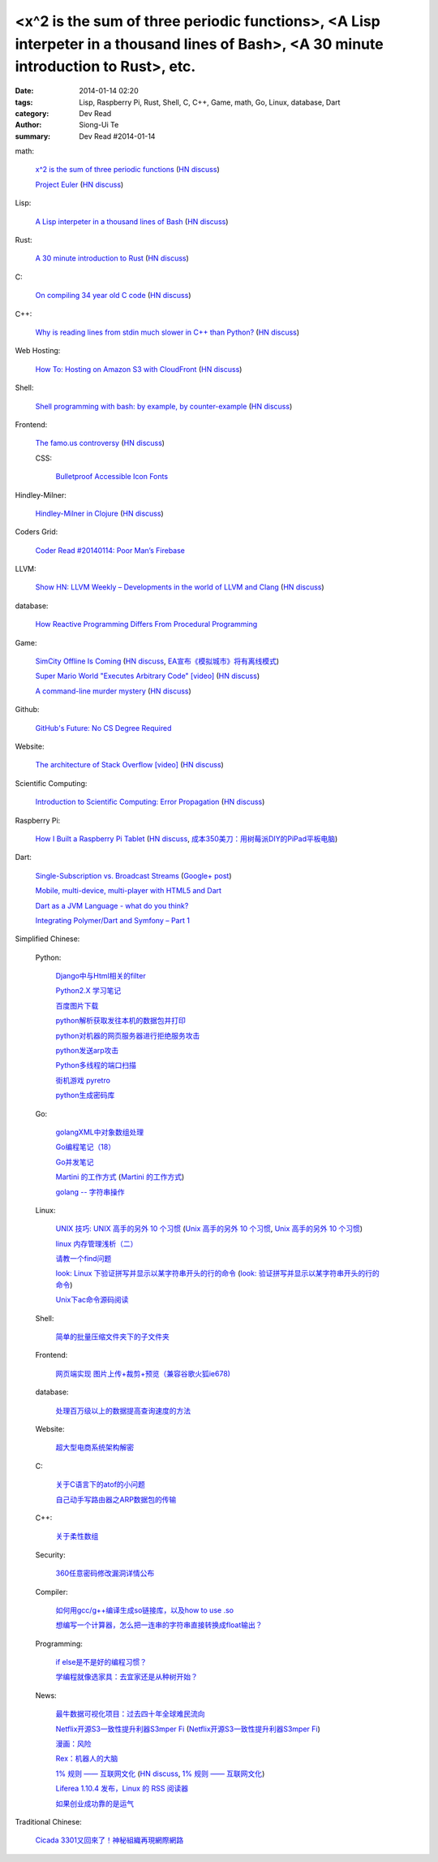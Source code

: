 <x^2 is the sum of three periodic functions>, <A Lisp interpeter in a thousand lines of Bash>, <A 30 minute introduction to Rust>, etc.
#######################################################################################################################################

:date: 2014-01-14 02:20
:tags: Lisp, Raspberry Pi, Rust, Shell, C, C++, Game, math, Go, Linux, database, Dart
:category: Dev Read
:author: Siong-Ui Te
:summary: Dev Read #2014-01-14


math:

  `x^2 is the sum of three periodic functions <http://gotmath.com/?p=760>`_
  (`HN discuss <https://news.ycombinator.com/item?id=7056295>`__)

  `Project Euler <http://projecteuler.net/>`_
  (`HN discuss <https://news.ycombinator.com/item?id=7056888>`__)

Lisp:

  `A Lisp interpeter in a thousand lines of Bash <https://github.com/alandipert/gherkin/blob/master/gherkin>`_
  (`HN discuss <https://news.ycombinator.com/item?id=7051877>`__)

Rust:

  `A 30 minute introduction to Rust <http://words.steveklabnik.com/a-30-minute-introduction-to-rust>`_
  (`HN discuss <https://news.ycombinator.com/item?id=7051835>`__)

C:

  `On compiling 34 year old C code <http://drj11.wordpress.com/2013/09/01/on-compiling-34-year-old-c-code/>`_
  (`HN discuss <https://news.ycombinator.com/item?id=7056566>`__)

C++:

  `Why is reading lines from stdin much slower in C++ than Python? <http://stackoverflow.com/questions/9371238/why-is-reading-lines-from-stdin-much-slower-in-c-than-python>`_
  (`HN discuss <https://news.ycombinator.com/item?id=7053375>`__)

Web Hosting:

  `How To: Hosting on Amazon S3 with CloudFront <http://paulstamatiou.com/hosting-on-amazon-s3-with-cloudfront/>`_
  (`HN discuss <https://news.ycombinator.com/item?id=7052022>`__)

Shell:

  `Shell programming with bash: by example, by counter-example <http://matt.might.net/articles/bash-by-example/>`_
  (`HN discuss <https://news.ycombinator.com/item?id=7051516>`__)

Frontend:

  `The famo.us controversy <http://blog.siliconpublishing.com/2013/12/the-famo-us-controversy/>`_
  (`HN discuss <https://news.ycombinator.com/item?id=7056542>`__)

  CSS:

    `Bulletproof Accessible Icon Fonts <http://filamentgroup.com/lab/bulletproof_icon_fonts/>`_

Hindley-Milner:

  `Hindley-Milner in Clojure <http://www.lispcast.com/Hindley-Milner-in-Clojure>`_
  (`HN discuss <https://news.ycombinator.com/item?id=7051611>`__)

Coders Grid:

  `Coder Read #20140114: Poor Man’s Firebase <http://www.codersgrid.com/2014/01/14/coder-read-20140114-poor-mans-firebase/>`_

LLVM:

  `Show HN: LLVM Weekly – Developments in the world of LLVM and Clang <http://llvmweekly.org/>`_
  (`HN discuss <https://news.ycombinator.com/item?id=7051572>`__)

database:

  `How Reactive Programming Differs From Procedural Programming <http://developers.slashdot.org/story/14/01/13/2119202/how-reactive-programming-differs-from-procedural-programming>`_

Game:

  `SimCity Offline Is Coming <http://www.simcity.com/en_US/blog/article/simcity-offline-is-coming>`_
  (`HN discuss <https://news.ycombinator.com/item?id=7051361>`__,
  `EA宣布《模拟城市》将有离线模式 <http://www.solidot.org/story?sid=38023>`_)

  `Super Mario World "Executes Arbitrary Code" [video] <https://www.youtube.com/watch?v=OPcV9uIY5i4>`_
  (`HN discuss <https://news.ycombinator.com/item?id=7052650>`__)

  `A command-line murder mystery <https://github.com/veltman/clmystery>`_
  (`HN discuss <https://news.ycombinator.com/item?id=7054598>`__)

Github:

  `GitHub's Future: No CS Degree Required <http://readwrite.com/2014/01/14/githubs-future-no-cs-degree-required>`_

Website:

  `The architecture of Stack Overflow [video] <http://www.dev-metal.com/architecture-stackoverflow/>`_
  (`HN discuss <https://news.ycombinator.com/item?id=7052835>`__)

Scientific Computing:

  `Introduction to Scientific Computing: Error Propagation <http://functionspace.org/articles/21/Introduction-to-Scientific-Computing--Error-Propagation>`_
  (`HN discuss <https://news.ycombinator.com/item?id=7057098>`__)

Raspberry Pi:

  `How I Built a Raspberry Pi Tablet <http://makezine.com/2014/01/07/how-i-built-a-raspberry-pi-tablet/>`_
  (`HN discuss <https://news.ycombinator.com/item?id=7055384>`__,
  `成本350美刀：用树莓派DIY的PiPad平板电脑 <http://www.linuxeden.com/html/news/20140115/147559.html>`_)

Dart:

  `Single-Subscription vs. Broadcast Streams <https://www.dartlang.org/articles/broadcast-streams/>`_
  (`Google+ post <https://plus.google.com/103716596068416580695/posts/UqbzGcq63ZY>`__)

  `Mobile, multi-device, multi-player with HTML5 and Dart <http://www.parleys.com/play/529c10a5e4b039ad2298ca0e>`_

  `Dart as a JVM Language - what do you think? <https://plus.google.com/112211372649695610825/posts/fXfV9u6eBi3>`_

  `Integrating Polymer/Dart and Symfony – Part 1 <http://www.sitepoint.com/integrating-polymerdart-symfony-part-1/>`_



Simplified Chinese:

  Python:

    `Django中与Html相关的filter <http://www.ccpt.cc/html_filter_in_django/>`_

    `Python2.X 学习笔记 <http://my.oschina.net/bigsloth/blog/192881>`_

    `百度图片下载 <http://www.oschina.net/code/snippet_729516_32621>`_

    `python解析获取发往本机的数据包并打印 <http://www.oschina.net/code/snippet_1243383_32631>`_

    `python对机器的网页服务器进行拒绝服务攻击 <http://www.oschina.net/code/snippet_1243383_32636>`_

    `python发送arp攻击 <http://www.oschina.net/code/snippet_1243383_32635>`_

    `Python多线程的端口扫描 <http://www.oschina.net/code/snippet_1243383_32634>`_

    `街机游戏 pyretro <http://www.oschina.net/p/pyretro>`_

    `python生成密码库 <http://www.oschina.net/code/snippet_1243383_32649>`_

  Go:

    `golangXML中对象数组处理 <http://my.oschina.net/u/1431106/blog/192854>`_

    `Go编程笔记（18） <http://my.oschina.net/itfanr/blog/192875>`_

    `Go并发笔记 <http://my.oschina.net/qbit/blog/192873>`_

    `Martini 的工作方式 <http://my.oschina.net/achun/blog/192912>`_
    (`Martini 的工作方式 <http://blog.go-china.org/17-martini_injector>`__)

    `golang -- 字符串操作 <http://my.oschina.net/1123581321/blog/192971>`_

  Linux:

    `UNIX 技巧: UNIX 高手的另外 10 个习惯 <https://www.ibm.com/developerworks/cn/aix/library/au-unixtips/>`_
    (`Unix 高手的另外 10 个习惯 <http://blog.jobbole.com/55445/>`__,
    `Unix 高手的另外 10 个习惯 <http://www.linuxeden.com/html/news/20140115/147521.html>`__)

    `linux 内存管理浅析（二） <http://my.oschina.net/u/1423896/blog/193016>`_

    `请教一个find问题 <http://www.oschina.net/question/1015351_141174>`_

    `look: Linux 下验证拼写并显示以某字符串开头的行的命令 <http://linux.cn/thread/12213/1/1/>`_
    (`look: 验证拼写并显示以某字符串开头的行的命令 <http://www.linuxeden.com/html/softuse/20140115/147539.html>`__)

    `Unix下ac命令源码阅读 <http://my.oschina.net/u/578519/blog/192943>`_

  Shell:

    `简单的批量压缩文件夹下的子文件夹 <http://www.oschina.net/code/snippet_572802_32647>`_

  Frontend:

    `网页端实现 图片上传+裁剪+预览（兼容谷歌火狐ie678) <http://www.oschina.net/code/snippet_151376_32651>`_

  database:

    `处理百万级以上的数据提高查询速度的方法 <http://my.oschina.net/u/195065/blog/192989>`_

  Website:

    `超大型电商系统架构解密 <http://www.infoq.com/cn/presentations/decrypt-the-architecture-of-large-e-commerce-system>`_

  C:

    `关于C语言下的atof的小问题 <http://www.oschina.net/question/1040876_141190>`_

    `自己动手写路由器之ARP数据包的传输 <http://my.oschina.net/rade/blog/192879>`_

  C++:

    `关于柔性数组 <http://my.oschina.net/u/210055/blog/192956>`_

  Security:

    `360任意密码修改漏洞详情公布 <http://www.linuxeden.com/html/news/20140114/147505.html>`_

  Compiler:

    `如何用gcc/g++编译生成so链接库，以及how to use .so <http://my.oschina.net/u/210055/blog/193020>`_

    `想编写一个计算器，怎么把一连串的字符串直接转换成float输出？ <http://www.oschina.net/question/1054983_141170>`_

  Programming:

    `if else是不是好的编程习惯？ <http://www.oschina.net/question/572802_141166>`_

    `学编程就像选家具：去宜家还是从种树开始？ <http://www.csdn.net/article/2014-01-14/2818134-Learn-program>`_

  News:

    `最牛数据可视化项目：过去四十年全球难民流向 <http://www.pythoner.cn/home/blog/the-best-data-visualization-project/>`_

    `Netflix开源S3一致性提升利器S3mper Fi <http://www.csdn.net/article/2014-01-14/2818136-Cloud-Netflix-Amazon>`_
    (`Netflix开源S3一致性提升利器S3mper Fi <http://www.linuxeden.com/html/news/20140114/147511.html>`__)

    `漫画：风险 <http://www.linuxeden.com/html/picture/fun/0114/147512.html>`_

    `Rex：机器人的大脑 <http://www.linuxeden.com/html/news/20140114/147502.html>`_

    `1% 规则 —— 互联网文化 <http://www.oschina.net/translate/internet_culture>`_
    (`HN discuss <https://news.ycombinator.com/item?id=7051355>`__,
    `1% 规则 —— 互联网文化 <http://www.linuxeden.com/html/news/20140115/147519.html>`__)

    `Liferea 1.10.4 发布，Linux 的 RSS 阅读器 <http://www.oschina.net/news/47809/liferea-1-10-4>`_

    `如果创业成功靠的是运气 <http://www.aqee.net/what-if-successful-startups-are-just-lucky/>`_

Traditional Chinese:

  `Cicada 3301又回來了！神秘組織再現網際網路 <http://www.techbang.com/posts/16515-cicada-3301-is-back-mysterious-reappearance-of-the-internet>`_

